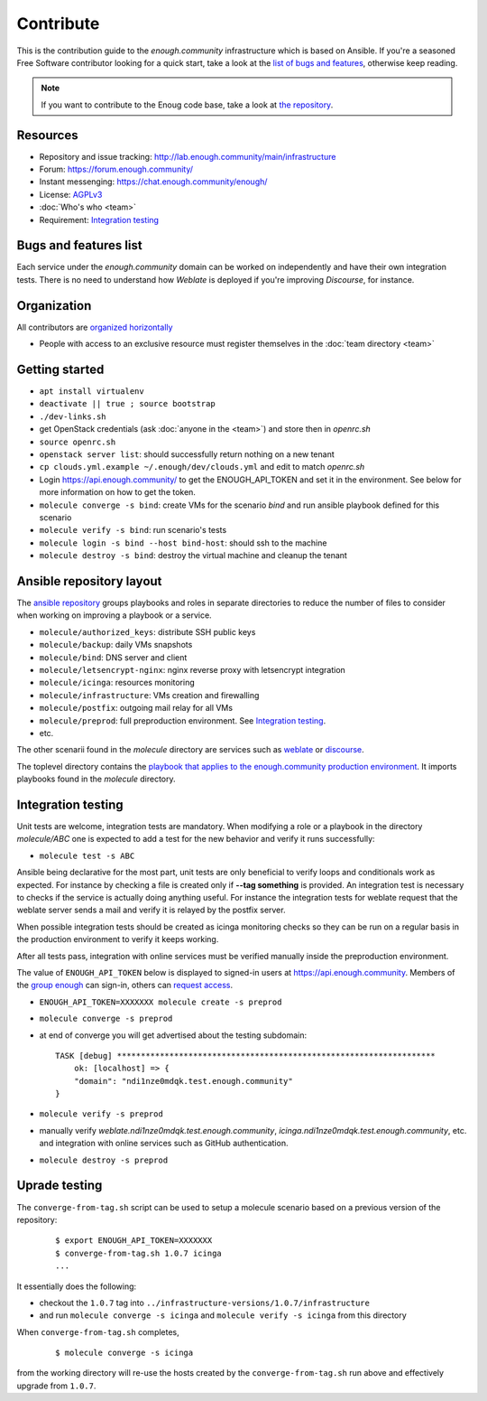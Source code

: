 Contribute
==========

This is the contribution guide to the `enough.community` infrastructure
which is based on Ansible. If you're a seasoned Free Software
contributor looking for a quick start, take a look at the `list of
bugs and features
<https://lab.enough.community/main/infrastructure/issues>`__,
otherwise keep reading.

.. note:: If you want to contribute to the Enoug code base, take
          a look at `the repository <https://lab.enough.community/main/app>`__. 

Resources
---------

* Repository and issue tracking: http://lab.enough.community/main/infrastructure
* Forum: https://forum.enough.community/
* Instant messenging: https://chat.enough.community/enough/
* License: `AGPLv3 <https://lab.enough.community/main/infrastructure/blob/master/LICENSE>`__
* :doc:`Who's who <team>`
* Requirement: `Integration testing`_

Bugs and features list
----------------------

Each service under the `enough.community` domain can be worked on
independently and have their own integration tests. There is no need
to understand how `Weblate` is deployed if you're improving
`Discourse`, for instance.

Organization
------------

All contributors are `organized horizontally <https://enough.community/blog/2018/07/20/manifesto/>`__

* People with access to an exclusive resource must register themselves
  in the :doc:`team directory <team>`

.. _getting_started:

Getting started
---------------

* ``apt install virtualenv``
* ``deactivate || true ; source bootstrap``
* ``./dev-links.sh``
* get OpenStack credentials (ask :doc:`anyone in the <team>`) and store then in `openrc.sh`
* ``source openrc.sh``
* ``openstack server list``: should successfully return nothing on a new tenant
* ``cp clouds.yml.example ~/.enough/dev/clouds.yml`` and edit to match `openrc.sh`
* Login https://api.enough.community/ to get the ENOUGH_API_TOKEN and set it in the environment. See below for more information on how to get the token.
* ``molecule converge -s bind``: create VMs for the scenario `bind` and run ansible playbook defined for this scenario
* ``molecule verify -s bind``: run scenario's tests
* ``molecule login -s bind --host bind-host``: should ssh to the machine
* ``molecule destroy -s bind``: destroy the virtual machine and cleanup the tenant

Ansible repository layout
-------------------------

The `ansible repository
<http://lab.enough.community/main/infrastructure/>`_ groups playbooks
and roles in separate directories to reduce the number of files to
consider when working on improving a playbook or a service.

* ``molecule/authorized_keys``: distribute SSH public keys
* ``molecule/backup``: daily VMs snapshots
* ``molecule/bind``: DNS server and client
* ``molecule/letsencrypt-nginx``: nginx reverse proxy with letsencrypt integration
* ``molecule/icinga``: resources monitoring
* ``molecule/infrastructure``: VMs creation and firewalling
* ``molecule/postfix``: outgoing mail relay for all VMs
* ``molecule/preprod``: full preproduction environment. See `Integration testing`_.
* etc.

The other scenarii found in the `molecule` directory are services such
as `weblate <https://weblate.org/>`_ or `discourse <https://discourse.org/>`_.

The toplevel directory contains the `playbook that applies to the
enough.community production environment
<http://lab.enough.community/main/infrastructure/blob/master/enough-community-playbook.yml>`_. It
imports playbooks found in the `molecule` directory.

Integration testing
-------------------

Unit tests are welcome, integration tests are mandatory. When
modifying a role or a playbook in the directory `molecule/ABC` one is
expected to add a test for the new behavior and verify it runs
successfully:

* ``molecule test -s ABC``

Ansible being declarative for the most part, unit tests are only
beneficial to verify loops and conditionals work as expected. For
instance by checking a file is created only if **--tag something** is
provided. An integration test is necessary to checks if the service is
actually doing anything useful. For instance the integration tests for
weblate request that the weblate server sends a mail and
verify it is relayed by the postfix server.

When possible integration tests should be created as icinga monitoring
checks so they can be run on a regular basis in the production
environment to verify it keeps working.

After all tests pass, integration with online services must be
verified manually inside the preproduction environment.

The value of ``ENOUGH_API_TOKEN`` below is displayed to signed-in
users at https://api.enough.community. Members of the `group
enough <https://lab.enough.community/groups/enough/-/group_members>`_
can sign-in, others can `request access <https://lab.enough.community/groups/enough/-/group_members/request_access>`_.

* ``ENOUGH_API_TOKEN=XXXXXXX molecule create -s preprod``
* ``molecule converge -s preprod``
* at end of converge you will get advertised about the testing subdomain:
  ::

        TASK [debug] *******************************************************************
            ok: [localhost] => {
            "domain": "ndi1nze0mdqk.test.enough.community"
        }

* ``molecule verify -s preprod``
* manually verify `weblate.ndi1nze0mdqk.test.enough.community`,
  `icinga.ndi1nze0mdqk.test.enough.community`, etc. and integration with online
  services such as GitHub authentication.
* ``molecule destroy -s preprod``

Uprade testing
--------------

The ``converge-from-tag.sh`` script can be used to setup a molecule scenario
based on a previous version of the repository:

  ::

     $ export ENOUGH_API_TOKEN=XXXXXXX
     $ converge-from-tag.sh 1.0.7 icinga
     ...

It essentially does the following:

* checkout the ``1.0.7``  tag into ``../infrastructure-versions/1.0.7/infrastructure``
* and run ``molecule converge -s icinga`` and ``molecule verify -s icinga`` from
  this directory

When ``converge-from-tag.sh`` completes,

  ::

     $ molecule converge -s icinga

from the working directory will re-use the hosts created by the
``converge-from-tag.sh`` run above and effectively upgrade from
``1.0.7``.
